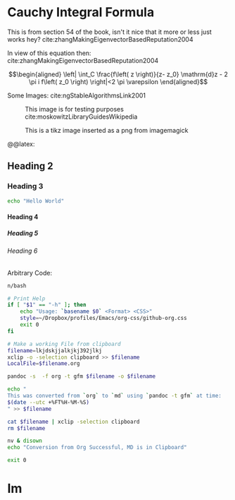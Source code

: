 :PREAMBLE:
#+OPTIONS: broken-links:auto todo:nil H:9
#+STARTUP: overview
#+AUTHOR: Ryan Greenup & James Guerra
#+INFOJS_OPT: view:showall toc:3
#+PLOT: title:"Citas" ind:1 deps:(3) type:2d with:histograms set:"yrange [0:]"
#+OPTIONS: tex:t
# #+TODO: TODO IN-PROGRESS WAITING DONE
#+CATEGORY: TAD
:END:
:HTML:
#+INFOJS_OPT: view:info toc:3
#+HTML_HEAD_EXTRA: <link rel="stylesheet" type="text/css" href="./resources/style.css">
# #+CSL_STYLE: /home/ryan/Templates/CSL/nature.csl
:END:
:R:
#+PROPERTY: header-args:R :session TADMain :dir ./ :cache yes :eval never-export :exports both
# exports: both (or code or whatever)
# results: table (or output or whatever)
:END:
:LATEX:
#+LATEX_HEADER: \IfFileExists{./resources/style.sty}{\usepackage{./resources/style}}{}
#+LATEX_HEADER: \IfFileExists{./resources/referencing.sty}{\usepackage{./resources/referencing}}{}
#+LATEX_HEADER: \addbibresource{./resources/references.bib}
#+LATEX_HEADER: \usepackage[mode=buildnew]{standalone}
# For TexFrag Mode inlclude TikZ here
#+LATEX_HEADER: \usepackage{tikz}
#+LATEX_HEADER: \usetikzlibrary{decorations.fractals}
#+LATEX_HEADER: \usetikzlibrary{lindenmayersystems}
:END:

* Cauchy Integral Formula
  :PROPERTIES:
  :CUSTOM_ID: cauchy-integral-formula
  :END:

This is from section 54 of the book, isn't it nice that it more or less
just works hey? cite:zhangMakingEigenvectorBasedReputation2004

\begin{align}
f\left( a \right) \frac{1}{2\pi i} \oint \frac{f\left( z \right)}{z- a}\mathrm{d}z
\end{align}

In view of this equation then: cite:zhangMakingEigenvectorBasedReputation2004

$$\begin{aligned}
\left| \int_C \frac{f\left( z \right)}{z- z_0} \mathrm{d}z - 2 \pi i f\left( z_0 \right) \right|<2 \pi \varepsilon
\end{aligned}$$

Some Images: cite:ngStableAlgorithmsLink2001

#+NAME: testim
#+CAPTION: This image is for testing purposes cite:moskowitzLibraryGuidesWikipedia
#+attr_html: :width 400px
#+attr_latex: :width 12cm
[[file:media/my-self-rep-frac.png]]

#+NAME: testtikzins
#+CAPTION: This is a tikz image inserted as a png from imagemagick
#+attr_html: :width 400px
#+attr_latex: :width 12cm
[[file:media/tikz/Snowflake.png]]
# @@latex: \includestandalone[]{./media/tikz/Snowflake}


#+NAME: testtikzstd
#+CAPTION: This is an example of embedded tikz
#+attr_html: :width 400px
#+attr_latex: :width 12cm
@@latex: \includestandalone[]{./media/tikz/Snowflake}
# [[file:media/tikz/Snowflake.png]]



** Heading 2
   :PROPERTIES:
   :CUSTOM_ID: heading-2
   :END:

*** Heading 3
    :PROPERTIES:
    :CUSTOM_ID: heading-3
    :END:

#+BEGIN_SRC sh
  echo "Hello World"
#+END_SRC


**** Heading 4
     :PROPERTIES:
     :CUSTOM_ID: heading-4
     :END:


***** Heading 5
      :PROPERTIES:
      :CUSTOM_ID: heading-5
      :END:


****** Heading 6
       :PROPERTIES:
       :CUSTOM_ID: heading-6
       :END:

Arbitrary Code:

#+BEGIN_SRC sh
  n/bash

  # Print Help
  if [ "$1" == "-h" ]; then
      echo "Usage: `basename $0` <Format> <CSS>"
      style=~/Dropbox/profiles/Emacs/org-css/github-org.css
      exit 0
  fi

  # Make a working File from clipboard
  filename=lkjdskjjalkjkj392jlkj
  xclip -o -selection clipboard >> $filename
  LocalFile=$filename.org

  pandoc -s  -f org -t gfm $filename -o $filename

  echo "
  This was converted from `org` to `md` using `pandoc -t gfm` at time:
  $(date --utc +%FT%H-%M-%S)
  " >> $filename

  cat $filename | xclip -selection clipboard
  rm $filename

  nv & disown
  echo "Conversion from Org Successful, MD is in Clipboard"

  exit 0
#+END_SRC
* TODO Im
